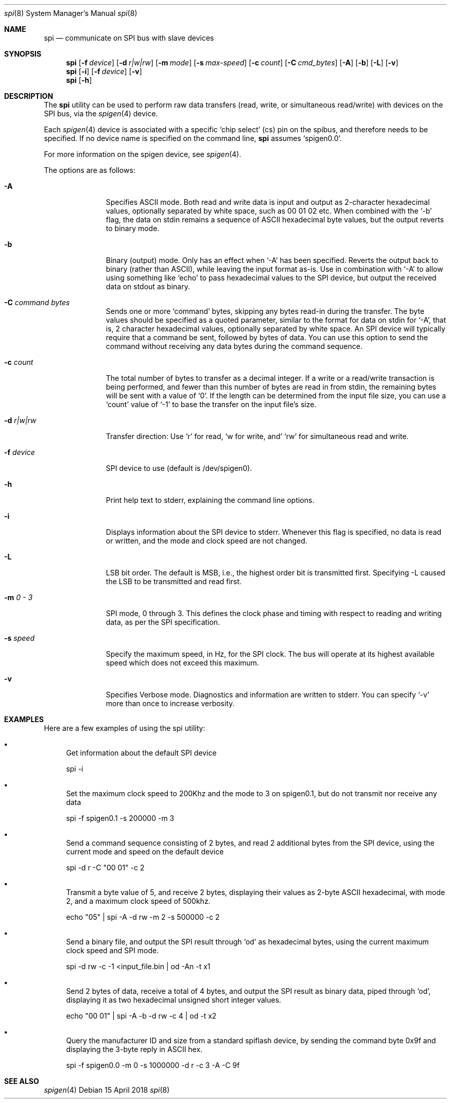 .\" Copyright (c) 2018 by S.F.T. Inc.
.\" 
.\" Redistribution and use in source and binary forms, with or without
.\" modification, are permitted provided that the following conditions
.\" are met:
.\" 1. Redistributions of source code must retain the above copyright
.\"    notice, this list of conditions and the following disclaimer.
.\" 2. Redistributions in binary form must reproduce the above copyright
.\"    notice, this list of conditions and the following disclaimer in the
.\"    documentation and/or other materials provided with the distribution.
.\"
.\" THIS SOFTWARE IS PROVIDED BY THE AUTHOR AND CONTRIBUTORS ``AS IS'' AND
.\" ANY EXPRESS OR IMPLIED WARRANTIES, INCLUDING, BUT NOT LIMITED TO, THE
.\" IMPLIED WARRANTIES OF MERCHANTABILITY AND FITNESS FOR A PARTICULAR PURPOSE
.\" ARE DISCLAIMED.  IN NO EVENT SHALL THE AUTHOR OR CONTRIBUTORS BE LIABLE
.\" FOR ANY DIRECT, INDIRECT, INCIDENTAL, SPECIAL, EXEMPLARY, OR CONSEQUENTIAL
.\" DAMAGES (INCLUDING, BUT NOT LIMITED TO, PROCUREMENT OF SUBSTITUTE GOODS
.\" OR SERVICES; LOSS OF USE, DATA, OR PROFITS; OR BUSINESS INTERRUPTION)
.\" HOWEVER CAUSED AND ON ANY THEORY OF LIABILITY, WHETHER IN CONTRACT, STRICT
.\" LIABILITY, OR TORT (INCLUDING NEGLIGENCE OR OTHERWISE) ARISING IN ANY WAY
.\" OUT OF THE USE OF THIS SOFTWARE, EVEN IF ADVISED OF THE POSSIBILITY OF
.\" SUCH DAMAGE.
.\"
.\" $FreeBSD$
.\"
.Dd "15 April 2018"
.Dt spi 8
.Os
.Sh NAME
.Nm spi
.Nd communicate on SPI bus with slave devices
.Sh SYNOPSIS
.Nm
.Op Fl f Ar device
.Op Fl d Ar r|w|rw
.Op Fl m Ar mode
.Op Fl s Ar max-speed
.Op Fl c Ar count
.Op Fl C Ar cmd_bytes
.Op Fl A
.Op Fl b
.Op Fl L
.Op Fl v
.Nm
.Op Fl i
.Op Fl f Ar device
.Op Fl v
.Nm
.Op Fl h
.Sh DESCRIPTION
The
.Nm
utility can be used to perform raw data transfers
.Pq read, write, or simultaneous read/write
with devices on the SPI bus, via the
.Xr spigen 4
device.
.Pp
Each
.Xr spigen 4
device is associated with a specific
.Sq chip select
.Pq cs
pin on the spibus, and therefore needs to be specified.
If no device name is specified on the command line,
.Nm
assumes
.Sq spigen0.0 .
.Pp
For more information on the spigen device, see
.Xr spigen 4 .
.Pp
The options are as follows:
.Bl -tag -width ".Fl f Ar device"
.It Fl A
Specifies ASCII mode.
Both read and write data is input and output as
2-character hexadecimal values, optionally separated by white space,
such as 00 01 02 etc.
When combined with the
.Sq -b
flag, the data on stdin remains a sequence of ASCII hexadecimal
byte values, but the output reverts to binary mode.
.It Fl b
Binary
.Pq output
mode.
Only has an effect when
.Sq -A
has been specified.
Reverts the output back to binary
.Pq rather than ASCII ,
while leaving the input format as-is.
Use in combination with
.Sq -A
to allow using something like
.Sq echo
to pass hexadecimal values to the SPI device, but output the received data
on stdout as binary.
.It Fl C Ar command bytes
Sends one or more 
.Sq command
bytes, skipping any bytes read-in during the transfer.
The byte values should be specified as a quoted parameter, similar to the
format for data on stdin for
.Sq -A ,
that is, 2 character hexadecimal values, optionally separated by white space.
An SPI device will typically require that a command be sent, followed by
bytes of data.
You can use this option to send the command without receiving any data bytes
during the command sequence.
.It Fl c Ar count
The total number of bytes to transfer as a decimal integer.
If a write or a read/write transaction is being performed, and fewer than
this number of bytes are read in from stdin, the remaining bytes will be
sent with a value of
.Sq 0 .
If the length can be determined from the input file size, you can use a
.Sq count
value of
.Sq -1
to base the transfer on the input file's size.
.It Fl d Ar r|w|rw
Transfer direction: Use
.Sq r
for read,
.Sq w for write, and
.Sq rw
for simultaneous read and write.
.It Fl f Ar device
SPI device to use
.Pq default is /dev/spigen0 .
.It Fl h
Print help text to stderr, explaining the command line options.
.It Fl i
Displays information about the SPI device to stderr.
Whenever this flag is specified, no data is read or written, and the mode
and clock speed are not changed.
.It Fl L
LSB bit order.
The default is MSB, i.e., the highest order bit is
transmitted first.
Specifying -L caused the LSB to be transmitted and read first.
.It Fl m Ar 0 - 3
SPI mode, 0 through 3.
This defines the clock phase and timing with respect to reading and writing
data, as per the SPI specification.
.It Fl s Ar speed
Specify the maximum speed, in Hz, for the SPI clock.
The bus will operate at its highest available speed which does not
exceed this maximum.
.It Fl v
Specifies Verbose mode.
Diagnostics and information are written to stderr.
You can specify
.Sq -v
more than once to increase verbosity.
.El
.Sh EXAMPLES
Here are a few examples of using the spi utility:
.Bl -bullet
.It
Get information about the default SPI device
.Pp
spi -i
.It
Set the maximum clock speed to 200Khz and the mode to 3 on spigen0.1, but do
not transmit nor receive any data
.Pp
spi -f spigen0.1 -s 200000 -m 3
.It
Send a command sequence consisting of 2 bytes, and read 2 additional bytes
from the SPI device, using the current mode and speed on the default device
.Pp
spi -d r -C "00 01" -c 2
.It
Transmit a byte value of 5, and receive 2 bytes, displaying their values as
2-byte ASCII hexadecimal, with mode 2, and a maximum clock speed of 500khz.
.Pp
echo "05" | spi -A -d rw -m 2 -s 500000 -c 2
.It
Send a binary file, and output the SPI result through
.Sq od
as hexadecimal bytes, using the current maximum clock speed and SPI mode.
.Pp
spi -d rw -c -1 <input_file.bin | od -An -t x1
.It
Send 2 bytes of data, receive a total of 4 bytes, and output the SPI result
as binary data, piped through
.Sq od ,
displaying it as two hexadecimal unsigned short integer values.
.Pp
echo "00 01" | spi -A -b -d rw -c 4 | od -t x2
.It
Query the manufacturer ID and size from a standard spiflash device, by
sending the command byte 0x9f and displaying the 3-byte reply in ASCII hex.
.Pp
spi -f spigen0.0 -m 0 -s 1000000 -d r -c 3 -A -C 9f

.El
.Pp
.Sh SEE ALSO
.Xr spigen 4
